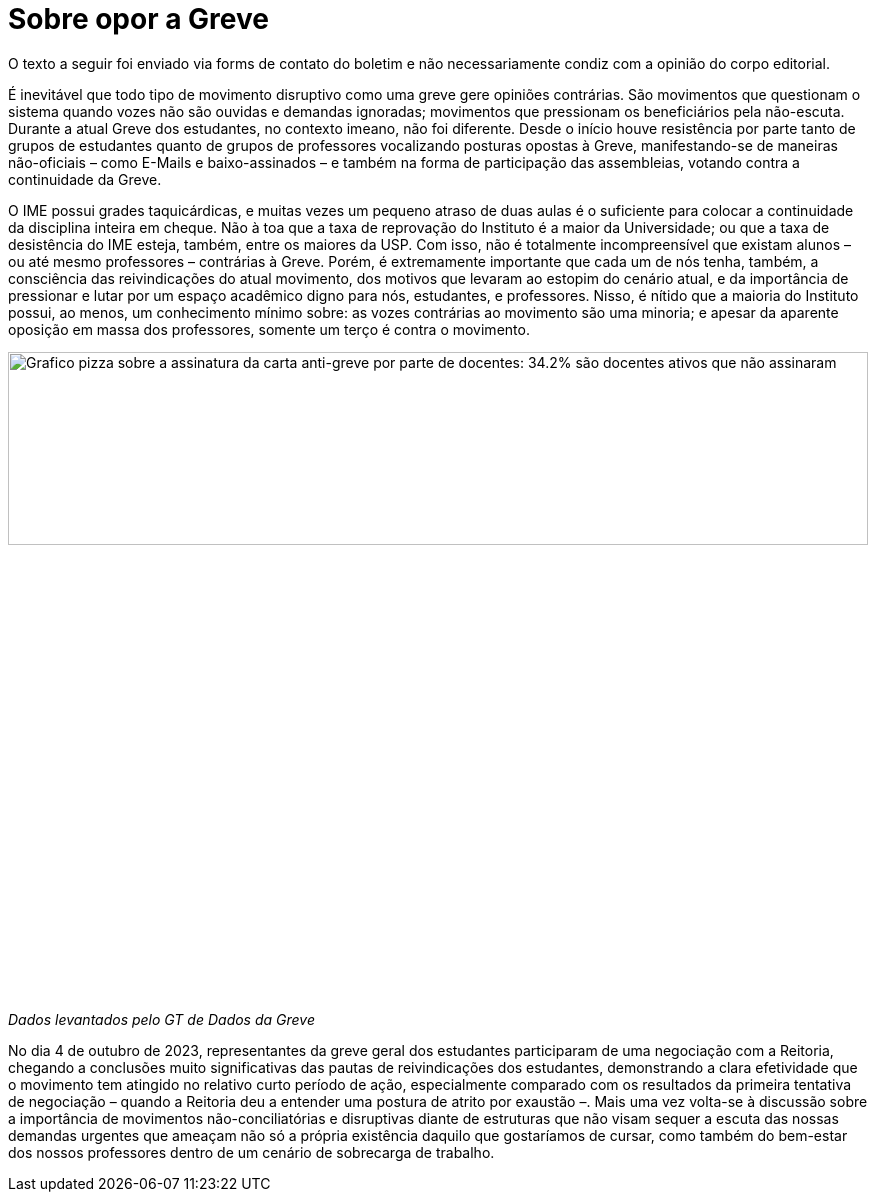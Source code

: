 = Sobre opor a Greve
// :page-subtitle:
:page-identificador: 20231005_sobre_opor_a_greve
:page-data: "05 de outubro de 2023"
:page-layout: boletim_post
:page-categories: [boletim_post]
:page-tags: ['Leitores', 'GrevIME', 'boletim']
:page-boletim: 'Outubro/2023'
:page-autoria: 'Leitores'
:page-resumo: ['Pequena discussão sobre a importância de movimentos disruptivas em tempos de inação.']

[.aviso-vermelho]
--
O texto a seguir foi enviado via forms de contato do boletim e não necessariamente condiz com a opinião do corpo editorial.
--

É inevitável que todo tipo de movimento disruptivo como uma greve gere opiniões contrárias. São movimentos que questionam o sistema quando vozes não são ouvidas e demandas ignoradas; movimentos que pressionam os beneficiários pela não-escuta. Durante a atual Greve dos estudantes, no contexto imeano, não foi diferente. Desde o início houve resistência por parte tanto de grupos de estudantes quanto de grupos de professores vocalizando posturas opostas à Greve, manifestando-se de maneiras não-oficiais – como E-Mails e baixo-assinados – e também na forma de participação das assembleias, votando contra a continuidade da Greve.

O IME possui grades taquicárdicas, e muitas vezes um pequeno atraso de duas aulas é o suficiente para colocar a continuidade da disciplina inteira em cheque. Não à toa que a taxa de reprovação do Instituto é a maior da Universidade; ou que a taxa de desistência do IME esteja, também, entre os maiores da USP. Com isso, não é totalmente incompreensível que existam alunos – ou até mesmo professores – contrárias à Greve. Porém, é extremamente importante que cada um de nós tenha, também, a consciência das reivindicações do atual movimento, dos motivos que levaram ao estopim do cenário atual, e da importância de pressionar e lutar por um espaço acadêmico digno para nós, estudantes, e professores. Nisso, é nítido que a maioria do Instituto possui, ao menos, um conhecimento mínimo sobre: as vozes contrárias ao movimento são uma minoria; e apesar da aparente oposição em massa dos professores, somente um terço é contra o movimento.

[.img]
--
image::boletim/posts/{page-identificador}/grafico.jpg[Grafico pizza sobre a assinatura da carta anti-greve por parte de docentes: 34.2% são docentes ativos que não assinaram, 31.5% são ativos que assinaram, 30% são inativos que não assinaram, 3.8% são inativos que assinaram e 0.4% é um professor colaborador que assinou.,width=100%]
_Dados levantados pelo GT de Dados da Greve_
--

No dia 4 de outubro de 2023, representantes da greve geral dos estudantes participaram de uma negociação com a Reitoria, chegando a conclusões muito significativas das pautas de reivindicações dos estudantes, demonstrando a clara efetividade que o movimento tem atingido no relativo curto período de ação, especialmente comparado com os resultados da primeira tentativa de negociação – quando a Reitoria deu a entender uma postura de atrito por exaustão –. Mais uma vez volta-se à discussão sobre a importância de movimentos não-conciliatórias e disruptivas diante de estruturas que não visam sequer a escuta das nossas demandas urgentes que ameaçam não só a própria existência daquilo que gostaríamos de cursar, como também do bem-estar dos nossos professores dentro de um cenário de sobrecarga de trabalho.